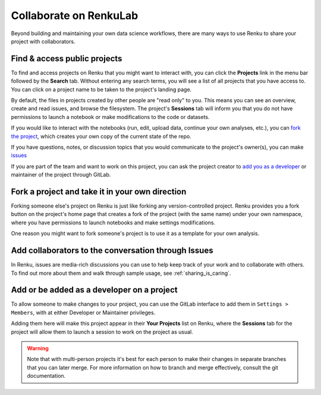 .. _collaborating:

Collaborate on RenkuLab
=======================

Beyond building and maintaining your own data science workflows, there are many
ways to use Renku to share your project with collaborators.

Find & access public projects
^^^^^^^^^^^^^^^^^^^^^^^^^^^^^

To find and access projects on Renku that you might want to
interact with, you can click the **Projects** link in the menu bar followed by
the **Search** tab. Without entering any search terms, you will see a list of
all projects that you have access to. You can click on a project name to be
taken to the project's landing page.

By default, the files in projects created by other people are "read only" to
you. This means you can see an overview, create and read issues, and browse the
filesystem. The project's **Sessions** tab will inform you that you do not have
permissions to launch a notebook or make modifications to the code or datasets.

If you would like to interact with the notebooks (run, edit, upload data, continue
your own analyses, etc.), you can `fork the project <forks_for_collaboration_>`_,
which creates your own copy of the current state of the repo.

If you have questions, notes, or discussion topics that you would communicate to
the project's owner(s), you can make `issues <make_issues_>`_

If you are part of the team and want to work on this project, you can ask the
project creator to `add you as a developer <added_to_project_>`_ or maintainer
of the project through GitLab.

.. _forks_for_collaboration:

Fork a project and take it in your own direction
^^^^^^^^^^^^^^^^^^^^^^^^^^^^^^^^^^^^^^^^^^^^^^^^

Forking someone else's project on Renku is just like forking any version-controlled
project. Renku provides you a fork button on the project's home page
that creates a fork of the project (with the same name) under your own namespace,
where you have permissions to launch notebooks and make settings modifications.

One reason you might want to fork someone's project is to use it as a template for
your own analysis.

.. _make_issues:

Add collaborators to the conversation through Issues
^^^^^^^^^^^^^^^^^^^^^^^^^^^^^^^^^^^^^^^^^^^^^^^^^^^^

In Renku, issues are media-rich discussions you can use to help keep track of
your work and to collaborate with others. To find out more about them and walk
through sample usage, see :ref:`sharing_is_caring`.

.. _added_to_project:

Add or be added as a developer on a project
^^^^^^^^^^^^^^^^^^^^^^^^^^^^^^^^^^^^^^^^^^^

To allow someone to make changes to your project, you can use the GitLab
interface to add them in ``Settings > Members``, with at either Developer or
Maintainer privileges.

Adding them here will make this project appear in their **Your Projects** list
on Renku, where the **Sessions** tab for the project will allow
them to launch a session to work on the project as usual.

.. warning::

  Note that with multi-person projects it's best for each person to make their
  changes in separate branches that you can later merge. For more information on
  how to branch and merge effectively, consult the git documentation.
